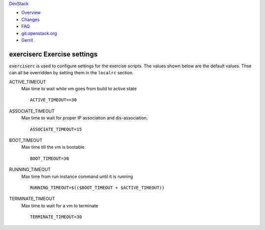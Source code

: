 `DevStack </>`__

-  `Overview <overview.html>`__
-  `Changes <changes.html>`__
-  `FAQ <faq.html>`__
-  `git.openstack.org <https://git.openstack.org/cgit/openstack-dev/devstack>`__
-  `Gerrit <https://review.openstack.org/#/q/status:open+project:openstack-dev/devstack,n,z>`__

exerciserc Exercise settings
----------------------------

``exerciserc`` is used to configure settings for the exercise scripts.
The values shown below are the default values. Thse can all be
overridden by setting them in the ``localrc`` section.

ACTIVE\_TIMEOUT
    Max time to wait while vm goes from build to active state

    ::

        ACTIVE_TIMEOUT==30

ASSOCIATE\_TIMEOUT
    Max time to wait for proper IP association and dis-association.

    ::

        ASSOCIATE_TIMEOUT=15

BOOT\_TIMEOUT
    Max time till the vm is bootable

    ::

        BOOT_TIMEOUT=30

RUNNING\_TIMEOUT
    Max time from run instance command until it is running

    ::

        RUNNING_TIMEOUT=$(($BOOT_TIMEOUT + $ACTIVE_TIMEOUT))

TERMINATE\_TIMEOUT
    Max time to wait for a vm to terminate

    ::

        TERMINATE_TIMEOUT=30
